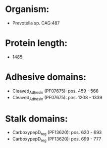 * Organism:
- Prevotella sp. CAG:487
* Protein length:
- 1485
* Adhesive domains:
- Cleaved_Adhesin (PF07675): pos. 459 - 566
- Cleaved_Adhesin (PF07675): pos. 1208 - 1339
* Stalk domains:
- CarboxypepD_reg (PF13620): pos. 620 - 693
- CarboxypepD_reg (PF13620): pos. 699 - 777


